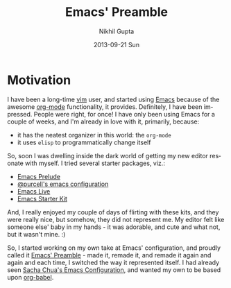 #+TITLE: Emacs' Preamble
#+AUTHOR: Nikhil Gupta
#+EMAIL: me@nikhgupta.com
#+DATE: 2013-09-21 Sun
#+DESCRIPTION: Configuration for Emacs in a literal-programming (self-documenting) style.
#+KEYWORDS: org babel emacs configuration
#+LANGUAGE: en
#+OPTIONS:   H:3 num:nil toc:2 \n:nil @:t ::t |:t ^:t -:t f:t *:t <:t
#+OPTIONS:   TeX:t LaTeX:nil skip:nil d:nil todo:t pri:nil tags:nil
#+INFOJS_OPT: view:nil toc:nil ltoc:t mouse:underline buttons:0 path:http://orgmode.org/org-info.js
#+EXPORT_SELECT_TAGS: export
#+EXPORT_EXCLUDE_TAGS: noexport notangle
#+LINK_UP:
#+LINK_HOME: 
#+STARTUP: hidestars odd overview noinlineimages latexpreview nohideblocks

* Motivation
  
  I have been a long-time [[http://www.vim.org][vim]] user, and started using [[http://gnu.org/s/emacs][Emacs]] because of
  the awesome [[http://orgmode.org][org-mode]] functionality, it provides. Definitely, I have
  been impressed. People were right, for once! I have only been using
  Emacs for a couple of weeks, and I'm already in love with it,
  primarily, because:
  - it has the neatest organizer in this world: the =org-mode=
  - it uses =elisp= to programmatically change itself

  So, soon I was dwelling inside the dark world of getting my new
  editor resonate with myself. I tried several starter packages, viz.:
  - [[http://github.com/bbatsov/prelude][Emacs Prelude]]
  - [[https://github.com/purcell/emacs.d][@purcell's emacs configuration]]
  - [[https://github.com/overtone/emacs-live][Emacs Live]]
  - [[http://eschulte.github.io/emacs24-starter-kit/][Emacs Starter Kit]]

  And, I really enjoyed my couple of days of flirting with these kits,
  and they were really nice, but somehow, they did not represent
  me. My editor felt like someone else' baby in my hands - it was
  adorable, and cute and what not, but it wasn't mine. :)

  So, I started working on my own take at Emacs' configuration, and
  proudly called it [[http://github.com/nikhgupta/preamble][Emacs' Preamble]] - made it, remade it, and remade
  it again and again and each time, I switched the way it represented
  itself. I had already seen [[http://dl.dropboxusercontent.com/u/3968124/sacha-emacs.html][Sacha Chua's Emacs Configuration]], and
  wanted my own to be based upon [[http://orgmode.org/worg/org-contrib/babel/][org-babel]].
